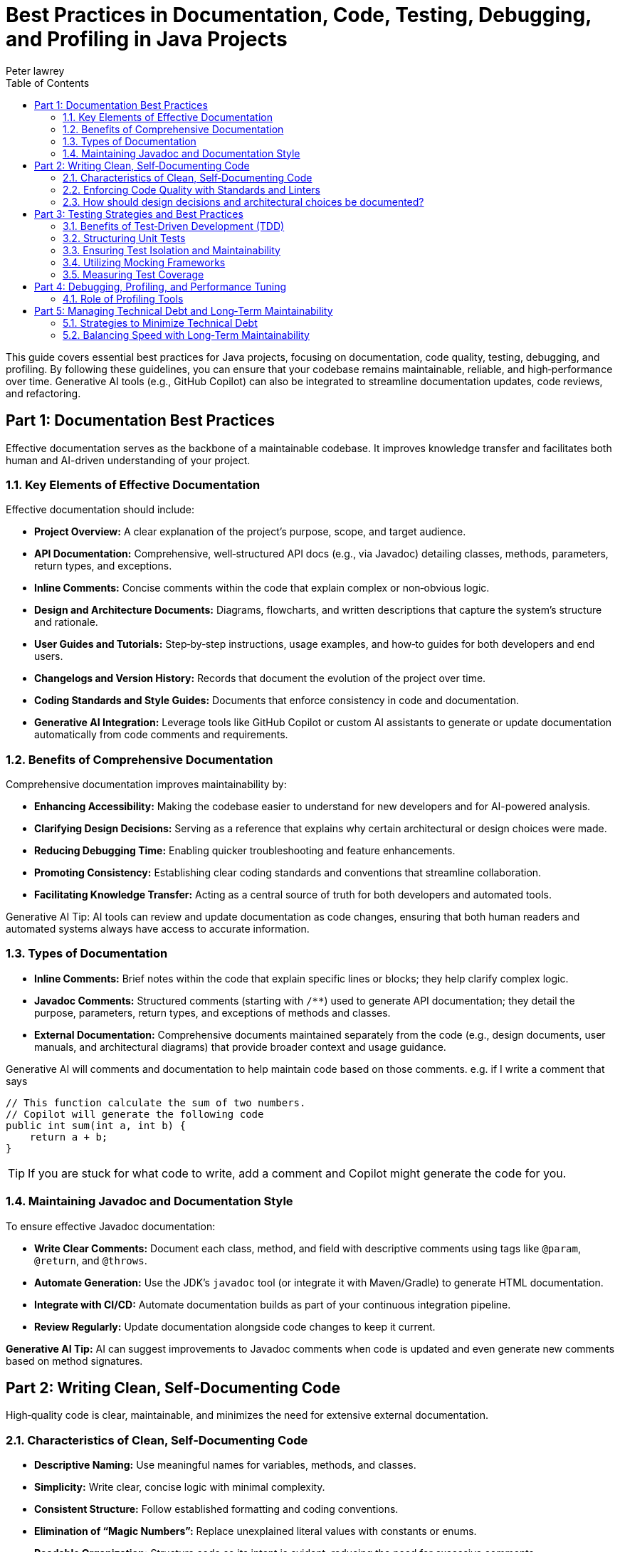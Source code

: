 = Best Practices in Documentation, Code, Testing, Debugging, and Profiling in Java Projects
Peter lawrey
:doctype: requirements
:lang: en-GB
:toc:
:source-highlighter: rouge

This guide covers essential best practices for Java projects, focusing on documentation, code quality, testing, debugging, and profiling. By following these guidelines, you can ensure that your codebase remains maintainable, reliable, and high‑performance over time. Generative AI tools (e.g., GitHub Copilot) can also be integrated to streamline documentation updates, code reviews, and refactoring.

// tag::readme[]

== Part 1: Documentation Best Practices

Effective documentation serves as the backbone of a maintainable codebase. It improves knowledge transfer and facilitates both human and AI-driven understanding of your project.

=== 1.1. Key Elements of Effective Documentation

Effective documentation should include:

- *Project Overview:* A clear explanation of the project’s purpose, scope, and target audience.
- *API Documentation:* Comprehensive, well‑structured API docs (e.g., via Javadoc) detailing classes, methods, parameters, return types, and exceptions.
- *Inline Comments:* Concise comments within the code that explain complex or non‑obvious logic.
- *Design and Architecture Documents:* Diagrams, flowcharts, and written descriptions that capture the system’s structure and rationale.
- *User Guides and Tutorials:* Step‑by‑step instructions, usage examples, and how‑to guides for both developers and end users.
- *Changelogs and Version History:* Records that document the evolution of the project over time.
- *Coding Standards and Style Guides:* Documents that enforce consistency in code and documentation.
- *Generative AI Integration:* Leverage tools like GitHub Copilot or custom AI assistants to generate or update documentation automatically from code comments and requirements.

=== 1.2. Benefits of Comprehensive Documentation

Comprehensive documentation improves maintainability by:

- *Enhancing Accessibility:* Making the codebase easier to understand for new developers and for AI-powered analysis.
- *Clarifying Design Decisions:* Serving as a reference that explains why certain architectural or design choices were made.
- *Reducing Debugging Time:* Enabling quicker troubleshooting and feature enhancements.
- *Promoting Consistency:* Establishing clear coding standards and conventions that streamline collaboration.
- *Facilitating Knowledge Transfer:* Acting as a central source of truth for both developers and automated tools.

Generative AI Tip: AI tools can review and update documentation as code changes, ensuring that both human readers and automated systems always have access to accurate information.

=== 1.3. Types of Documentation

- *Inline Comments:* Brief notes within the code that explain specific lines or blocks; they help clarify complex logic.
- *Javadoc Comments:* Structured comments (starting with `/**`) used to generate API documentation; they detail the purpose, parameters, return types, and exceptions of methods and classes.
- *External Documentation:* Comprehensive documents maintained separately from the code (e.g., design documents, user manuals, and architectural diagrams) that provide broader context and usage guidance.

Generative AI will comments and documentation to help maintain code based on those comments. e.g. if I write a comment that says

[,java]
----
// This function calculate the sum of two numbers.
// Copilot will generate the following code
public int sum(int a, int b) {
    return a + b;
}
----

TIP: If you are stuck for what code to write, add a comment and Copilot might generate the code for you.

=== 1.4. Maintaining Javadoc and Documentation Style

To ensure effective Javadoc documentation:

- *Write Clear Comments:* Document each class, method, and field with descriptive comments using tags like `@param`, `@return`, and `@throws`.
- *Automate Generation:* Use the JDK’s `javadoc` tool (or integrate it with Maven/Gradle) to generate HTML documentation.
- *Integrate with CI/CD:* Automate documentation builds as part of your continuous integration pipeline.
- *Review Regularly:* Update documentation alongside code changes to keep it current.

*Generative AI Tip:* AI can suggest improvements to Javadoc comments when code is updated and even generate new comments based on method signatures.

== Part 2: Writing Clean, Self‑Documenting Code

High‑quality code is clear, maintainable, and minimizes the need for extensive external documentation.

=== 2.1. Characteristics of Clean, Self‑Documenting Code

* **Descriptive Naming:**
Use meaningful names for variables, methods, and classes.

* **Simplicity:**
Write clear, concise logic with minimal complexity.

* **Consistent Structure:**
Follow established formatting and coding conventions.

* **Elimination of “Magic Numbers”:**
Replace unexplained literal values with constants or enums.

* **Readable Organization:**
Structure code so its intent is evident, reducing the need for excessive comments.

Generative AI Tip: Use AI tools to refactor code and suggest more descriptive naming conventions.

=== 2.2. Enforcing Code Quality with Standards and Linters

* **Consistency Enforcement:**
Apply uniform formatting, naming, and style guidelines.

* **Early Issue Detection:**
Use linters and static analysis tools (e.g., SonarQube) to flag potential bugs and code smells.

* **Streamlined Code Reviews:**
Automated tools help reduce trivial issues, allowing reviewers to focus on more significant concerns.

* **Improved Readability:**
Consistent code is easier to understand and maintain.

=== 2.3. How should design decisions and architectural choices be documented?

Document design decisions and architectural choices in dedicated documents or Architecture Decision Records (ADRs). They should include:

- *Decision Overview:* A summary of the decision and its context.
- *Alternatives Considered:* The pros and cons of other options and reasons for rejecting them.
- *Benefits and Trade‑offs:* Expected advantages and potential downsides.
- *Visual Aids:* Diagrams and flowcharts to illustrate the architecture.
- *References:* Links to related code modules and configuration files.

== Part 3: Testing Strategies and Best Practices

Testing is essential for ensuring code correctness and facilitating safe refactoring.

=== 3.1. Benefits of Test‑Driven Development (TDD)

* **Better Design:**
Encourages writing modular and loosely coupled code.

* **Immediate Feedback:**
Tests provide rapid validation of code correctness.

* **Clear Requirements:**
Writing tests before coding clarifies what functionality needs to be built.

* **Safer Refactoring:**
A robust test suite ensures that changes do not break existing functionality.

* **Living Documentation:**
Tests serve as practical examples of how the code should behave.

=== 3.2. Structuring Unit Tests

* **Mirroring the Codebase:**
Organize test classes to reflect the structure of production code.

* **Focused Test Methods:**
Write tests that cover one behavior or case at a time.

* **Lifecycle Management:**
Use setup (`@BeforeEach`) and teardown (`@AfterEach`) methods to manage test resources.

* **Descriptive Naming:**
Clearly name tests to indicate their purpose.

* **Robust Assertions:**
Use clear assertions to verify expected outcomes.

=== 3.3. Ensuring Test Isolation and Maintainability

* **Use Mocks:**
Employ frameworks like Mockito to simulate external dependencies.

* **Avoid Shared State:**
Design tests that do not rely on data from other tests.

* **Single Responsibility:**
Each test should address one specific behavior.

* **Regular Refactoring:**
Keep tests updated as the code evolves.

* **Leverage Dependency Injection:**
Minimize hard-coded dependencies in tests to improve isolation.

=== 3.4. Utilizing Mocking Frameworks

* **Simulate Dependencies:**
Create dummy objects to mimic complex external systems.

* **Define Expected Behaviors:**
Specify what mocks should return or how they should behave.

* **Verify Interactions:**
Ensure the code under test interacts with its dependencies as expected.

* **Enhance Isolation:**
Allow tests to focus solely on the unit’s behavior without interference.

=== 3.5. Measuring Test Coverage

* **Coverage Tools:**
Use tools like JaCoCo, Cobertura, or Emma to instrument your code.

* **Metrics:**
Track Line Coverage, Branch Coverage, and Method Coverage.

* **Quality Assurance:**
High test coverage ensures that critical functionality is exercised and untested parts are identified.

== Part 4: Debugging, Profiling, and Performance Tuning

Optimizing performance and troubleshooting issues is crucial for maintaining efficient applications.

=== 4.1. Role of Profiling Tools

* **Monitor Resource Usage:**
Track CPU, memory, and garbage collection behavior.

* **Identify Bottlenecks:**
Pinpoint performance-critical sections of code.

* **Visualize Thread Activity:**
Detect contention and synchronization issues.

* **Collect Performance Data:**
Gather metrics over time to guide optimizations.

Tools to Consider: Java Flight Recorder, JVisualVM

== Part 5: Managing Technical Debt and Long‑Term Maintainability

Balancing rapid development with sustainable practices helps reduce technical debt and ensures long‑term project success.

=== 5.1. Strategies to Minimize Technical Debt

* **Regular Refactoring:**
Continuously improve and simplify the code.

* **Adopt TDD/BDD:**
Write tests or behavior specifications before coding to clarify requirements.

* **Follow Coding Standards:**
Consistent practices reduce complexity.

* **Conduct Code Reviews:**
Leverage peer reviews to catch issues early.

* **Automate Static Analysis:**
Use tools to detect code smells and anti‑patterns.

* **Incremental Improvements:**
Address debt gradually rather than undertaking large overhauls.

=== 5.2. Balancing Speed with Long‑Term Maintainability

* **Clear Requirements:**
Establish well‑defined goals before coding.

* **Modular Design:**
Write code that is clear, modular, and scalable.

* **Invest in Testing and CI/CD:**
Prioritize automated testing and continuous integration to catch issues early.

* **Regular Reviews:**
Conduct frequent code reviews and scheduled refactoring sessions.

* **Plan for Scalability:**
Align short‑term development with long‑term architectural goals.

* **Leverage Generative AI:**
Automate routine tasks (e.g., code generation, refactoring suggestions, documentation updates) to maintain both speed and quality.

// end::readme[]
